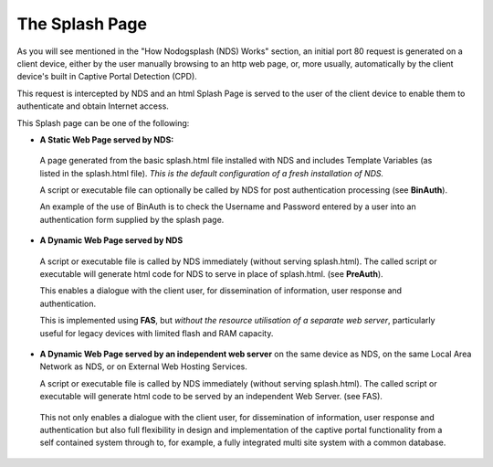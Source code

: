 The Splash Page
###############

As you will see mentioned in the "How Nodogsplash (NDS) Works" section, an initial port 80 request is generated on a client device, either by the user manually browsing to an http web page, or, more usually, automatically by the client device's built in Captive Portal Detection (CPD).

This request is intercepted by NDS and an html Splash Page is served to the user of the client device to enable them to authenticate and obtain Internet access.

This Splash page can be one of the following:

* **A Static Web Page served by NDS:**

 A page generated from the basic splash.html file installed with NDS and includes Template Variables (as listed in the splash.html file). *This is the default configuration of a fresh installation of NDS.*

 A script or executable file can optionally be called by NDS for post authentication processing (see **BinAuth**).

 An example of the use of BinAuth is to check the Username and Password entered by a user into an authentication form supplied by the splash page.

* **A Dynamic Web Page served by NDS**

 A script or executable file is called by NDS immediately (without serving splash.html). The called script or executable will generate html code for NDS to serve in place of splash.html. (see **PreAuth**).

 This enables a dialogue with the client user, for dissemination of information, user response and authentication. 

 This is implemented using **FAS**, but *without the resource utilisation of a separate web server*, particularly useful for legacy devices with limited flash and RAM capacity.

* **A Dynamic Web Page served by an independent web server** on the same device as NDS, on the same Local Area Network as NDS, or on External Web Hosting Services.

  A script or executable file is called by NDS immediately (without serving splash.html). The called script or executable will generate html code to be served by an independent Web Server. (see FAS).

 This not only enables a dialogue with the client user, for dissemination of information, user response and authentication but also full flexibility in design and implementation of the captive portal functionality from a self contained system through to, for example, a fully integrated multi site system with a common database.


